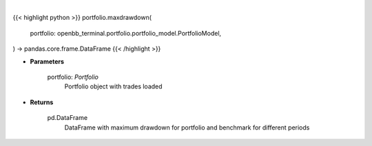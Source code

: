 .. role:: python(code)
    :language: python
    :class: highlight

|

.. raw:: html

    <h3>
    > Class method that retrieves maximum drawdown ratio for portfolio and benchmark selected
    </h3>

{{< highlight python >}}
portfolio.maxdrawdown(
    portfolio: openbb_terminal.portfolio.portfolio_model.PortfolioModel,
) -> pandas.core.frame.DataFrame
{{< /highlight >}}

* **Parameters**

    portfolio: *Portfolio*
        Portfolio object with trades loaded

    
* **Returns**

    pd.DataFrame
        DataFrame with maximum drawdown for portfolio and benchmark for different periods
    